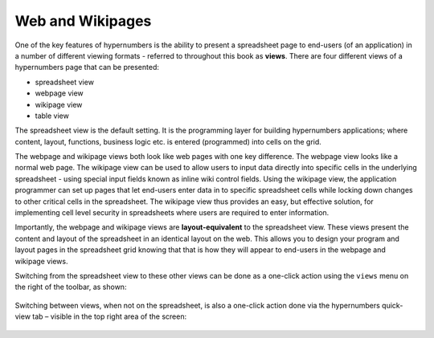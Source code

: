 =================
Web and Wikipages
=================

One of the key features of hypernumbers is the ability to present a spreadsheet page to end-users (of an application) in a number of different viewing formats - referred to throughout this book as **views**. There are four different views of a hypernumbers page that can be presented:

*	spreadsheet view
*	webpage view
*	wikipage view
*	table view

The spreadsheet view is the default setting. It is the programming layer for building hypernumbers applications; where content, layout, functions, business logic etc. is entered (programmed) into cells on the grid.

The webpage and wikipage views both look like web pages with one key difference. The webpage view looks like a normal web page. The wikipage view can be used to allow users to input data directly into specific cells in the underlying spreadsheet - using special input fields known as inline wiki control fields. Using the wikipage view, the application programmer can set up pages that let end-users enter data in to specific spreadsheet cells while locking down changes to other critical cells in the spreadsheet. The wikipage view thus provides an easy, but effective solution, for implementing cell level security in spreadsheets where users are required to enter information.

.. image:: /images/wikiform-views.png
   :scale: 100 %
   :alt: Hypernumbers web and wikipage views

Importantly, the webpage and wikipage views are **layout-equivalent** to the spreadsheet view. These views present the content and layout of the spreadsheet in an identical layout on the web. This allows you to design your program and layout pages in the spreadsheet grid knowing that that is how they will appear to end-users in the webpage and wikipage views.

Switching from the spreadsheet view to these other views can be done as a one-click action using the ``views`` menu on the right of the toolbar, as shown:

.. figure:: /images/views-menu.png
   :width: 150 pt
   :alt: Hypernumbers Views Menu

Switching between views, when not on the spreadsheet, is also a one-click action done via the hypernumbers quick-view tab – visible in the top right area of the screen:

.. figure:: /images/hypernumbers-quick-views-menu.png
   :width: 150 pt
   :alt: Hypernumbers Quick Views Menu

